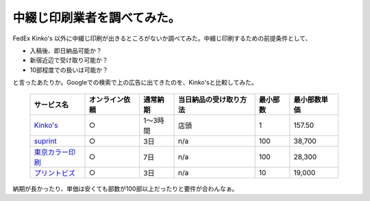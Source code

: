 中綴じ印刷業者を調べてみた。
============================

FedEx Kinko's 以外に中綴じ印刷が出きるところがないか調べてみた。中綴じ印刷するための前提条件として、

* 入稿後、即日納品可能か？

* 新宿近辺で受け取り可能か？

* 10部程度での扱いは可能か？

と言ったあたりか。Googleでの検索で上の広告に出てきたのを、Kinko'sと比較してみた。



 ===================================================================== ================= =========== ========================= =========== =============== 
   サービス名                                                            オンライン依頼    通常納期    当日納品の受け取り方法    最小部数    最小部数単価  
 ===================================================================== ================= =========== ========================= =========== =============== 
   `Kinko's <https://www.kinkos.co.jp/index.html>`_                     ○                1～3時間    店頭                      1           \157.50        
   `suprint <http://www.suprint.jp/front/a/k202/spec/3006>`_            ○                3日         n/a                       100         \38,700        
   `東京カラー印刷 <http://www.tcpc.co.jp/products/book/index.htm>`_    ○                7日         n/a                       100         \28,300        
   `プリントビズ <http://printbiz.jp/pod_stitch_book/>`_                ○                3日         n/a                       10          \19,000        
 ===================================================================== ================= =========== ========================= =========== =============== 


納期が長かったり、単価は安くても部数が100部以上だったりと要件が合わんなぁ。






.. author:: default
.. categories:: meeting
.. tags::
.. comments::
